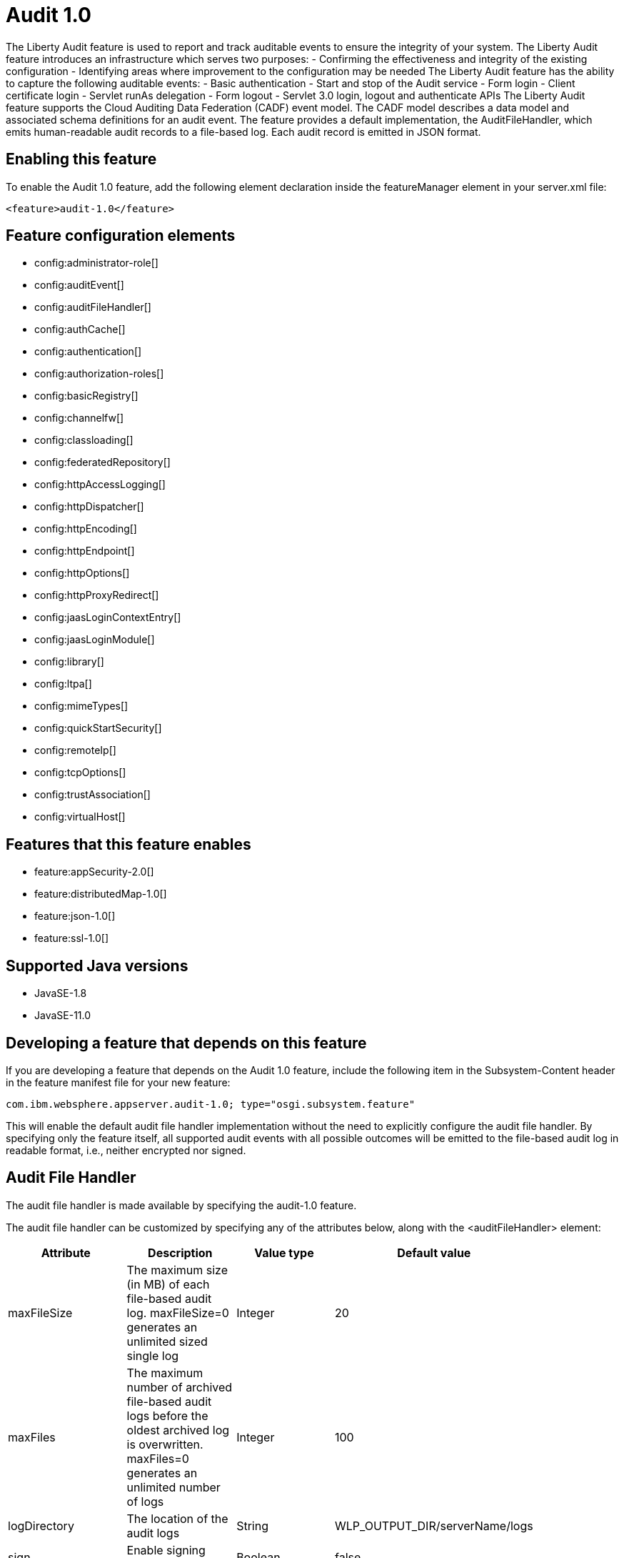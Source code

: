 = Audit 1.0
:linkcss:
:page-layout: feature
:nofooter:

// tag::description[]
The Liberty Audit feature is used to report and track auditable events to ensure the integrity of your system. The Liberty Audit feature introduces an infrastructure which serves two purposes: - Confirming the effectiveness and integrity of the existing configuration - Identifying areas where improvement to the configuration may be needed  The Liberty Audit feature has the ability to capture the following auditable events: - Basic authentication - Start and stop of the Audit service - Form login - Client certificate login - Servlet runAs delegation - Form logout - Servlet 3.0 login, logout and authenticate APIs The Liberty Audit feature supports the Cloud Auditing Data Federation (CADF) event model.  The CADF model describes a data model and associated schema definitions for an audit event. The feature provides a default implementation, the AuditFileHandler, which emits human-readable audit records to a file-based log.   Each audit record is emitted in JSON format.

// end::description[]
// tag::enable[]
== Enabling this feature
To enable the Audit 1.0 feature, add the following element declaration inside the featureManager element in your server.xml file:


----
<feature>audit-1.0</feature>
----
// end::enable[]
// tag::config[]

== Feature configuration elements
* config:administrator-role[]
* config:auditEvent[]
* config:auditFileHandler[]
* config:authCache[]
* config:authentication[]
* config:authorization-roles[]
* config:basicRegistry[]
* config:channelfw[]
* config:classloading[]
* config:federatedRepository[]
* config:httpAccessLogging[]
* config:httpDispatcher[]
* config:httpEncoding[]
* config:httpEndpoint[]
* config:httpOptions[]
* config:httpProxyRedirect[]
* config:jaasLoginContextEntry[]
* config:jaasLoginModule[]
* config:library[]
* config:ltpa[]
* config:mimeTypes[]
* config:quickStartSecurity[]
* config:remoteIp[]
* config:tcpOptions[]
* config:trustAssociation[]
* config:virtualHost[]
// end::config[]
// tag::apis[]
// end::apis[]
// tag::requirements[]

== Features that this feature enables
* feature:appSecurity-2.0[]
* feature:distributedMap-1.0[]
* feature:json-1.0[]
* feature:ssl-1.0[]
// end::requirements[]
// tag::java-versions[]

== Supported Java versions

* JavaSE-1.8
* JavaSE-11.0
// end::java-versions[]
// tag::dependencies[]
// end::dependencies[]
// tag::feature-require[]

== Developing a feature that depends on this feature
If you are developing a feature that depends on the Audit 1.0 feature, include the following item in the Subsystem-Content header in the feature manifest file for your new feature:


[source,]
----
com.ibm.websphere.appserver.audit-1.0; type="osgi.subsystem.feature"
----
// end::feature-require[]
// tag::spi[]
// end::spi[]

This will enable the default audit file handler implementation without the need to explicitly configure the audit file handler. By specifying only the feature itself, all supported audit events with all possible outcomes will be emitted to the file-based audit log in readable format, i.e., neither encrypted nor signed.


== Audit File Handler

The audit file handler is made available by specifying the audit-1.0 feature.

The audit file handler can be customized by specifying any of the attributes below, along with the <auditFileHandler> element:

[cols=",,,,",options="header",]
|===
|*Attribute* |*Description* |*Value type* |*Default value* |
|maxFileSize |The maximum size (in MB) of each file-based audit log. maxFileSize=0 generates an unlimited sized single log |Integer |20 |
|maxFiles |The maximum number of archived file-based audit logs before the oldest archived log is overwritten. maxFiles=0 generates an unlimited number of logs |Integer |100 |
|logDirectory |The location of the audit logs |String |WLP_OUTPUT_DIR/serverName/logs |
|sign |Enable signing audit records |Boolean |false |
|encrypt |Enable encrypting audit records |Boolean |false |
|encryptAlias |Alias of the certificate used to encrypt audit records |String |n/a |
|encryptKeyStoreRef |Reference to key store containing the certificate to encrypt audit records |String |n/a |
|signingAlias |Alias of the certificate used to sign audit records |String |n/a |
|signingKeyStoreRef |Reference to key store containing the certificate to sign audit records |String |n/a |
|compact |Provides ability to produce compact JSON formatted audit records, one line per audit event |Boolean |false |
|===

When the maximum number of archived audit logs is reached, once the audit.log that is currently being written to reaches its maximum size, then the oldest archived audit log is overwritten.

Example: server.xml: Audit file handler with maxFiles, maxFileSize and compact mode specified:

[source,xml]
----
<featureManager>

<feature>appSecurity-2.0</feature>

<feature>[.underline]#jsp#-2.2</feature>

<feature>[.underline]#servlet#-3.1</feature>

<feature>audit-1.0</feature>

<feature>[.underline]#timedexit#-1.0</feature>

</featureManager>

<auditFileHandler maxFiles="50" maxFileSize="100" compact=”true”>

</auditFileHandler>
----

In this example, the audit logs will be written to the default $\{server.output.dir}/logs. Each audit file will have a maximum 100MB size before being archived and new audit records written to a new audit.log. The maximum number of archived audit logs will be 50. Once 50 audit logs are archived, and the current audit.log being written to reaches the 100MB size, then the oldest archived audit.log will be overwritten.

All audit events and possible outcomes will be emitted to the audit logs.

== Events

To specify only those audit events and outcomes that may be of relevance in an environment, the <event> element may be defined with the audit event name and outcome:

Example: server.xml: Specifying audit events and outcomes

----
<featureManager>

<feature>appSecurity-2.0</feature>

<feature>[.underline]#servlet#-4.0</feature>

<feature>audit-1.0</feature>

</featureManager>

<auditFileHandler

maxFiles="5"

maxFileSize="20"

compact="true">

<events name="AuditEvent_1" eventName="SECURITY_AUTHN" outcome="SUCCESS"/>

<events name="AuditEvent_2" eventName="SECURITY_AUTHN" outcome="REDIRECT"/> <events name="AuditEvent_3" eventName="SECURITY_AUTHN" outcome="FAILURE"/> <events name="AuditEvent_4" eventName="SECURITY_AUTHZ"/>

</auditFileHandler>
----

In this example, we will only be capturing security authentication events whose outcome is success, redirect or failure; and security authorization events whose outcome includes all supported outcomes.

Note that if an event is specified with only an outcome attribute, i.e., with no eventName specified, then no audit records will be produced. However, an eventName may be specified without an outcome attribute, in which case all possible outcomes for that eventName will be emitted.

== Encrypting and Signing Audit

It is important for the recorded audit data to be preserved in such a way that not only can the access be restricted but also so that the data itself is tamper-proof.

The ability to both encrypt and sign the audit records data is provided.

To encrypt audit records, the encrypt attribute must be specified in the auditFileHandler element, along with the alias name of the certificate used to encrypt the audit data, and the keystore in which that certificate exists.

To sign audit records, the sign attribute must be specified in the auditFileHandler element, along with the alias name of the certificate used to sign the audit data, and the keystore in which that certificate exists.

Note that SHA256withRSA is used as the default crypto algorithm for both encryption and signing.

Example: server.xml: Audit file handler with encryption and signing enabled

----
<featureManager>

<feature>appSecurity-2.0</feature>

<feature>[.underline]#jsp#-2.2</feature>

<feature>[.underline]#servlet#-3.1</feature>

<feature>audit-1.0</feature>

</featureManager>

<keyStore

id="auditEncKeyStore”

password="Liberty" location="$\{server.config.dir}/resources/security/AuditEncryptionKeyStore.jks"

type="JKS" />

<keyStore

id="auditSignKeyStore"

password="\{[.underline]#xor#}EzY9Oi0rJg=="

location="$\{server.config.dir}/resources/security/AuditSigningKeyStore2.[.underline]#jks#"

type="JKS" />

<auditFileHandler

encrypt="true"

encryptAlias="[.underline]#auditencryption#"

encryptKeyStoreRef="auditEncKeyStore"

sign="true"

signingAlias="auditsigning2"

signingKeyStoreRef="auditSignKeyStore"

</auditFileHandler>
----

All audit events and possible outcomes will be emitted to the audit logs.
